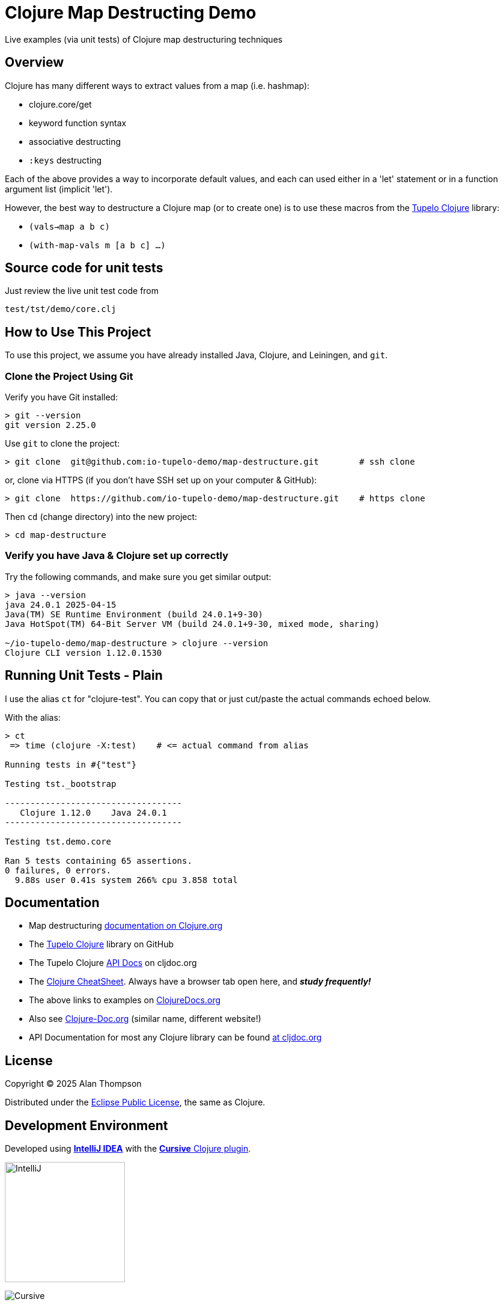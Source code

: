 
= Clojure Map Destructing Demo

Live examples (via unit tests) of Clojure map destructuring techniques

== Overview

Clojure has many different ways to extract values from a map (i.e. hashmap):

- clojure.core/get
- keyword function syntax
- associative destructing
- `:keys` destructing

Each of the above provides a way to incorporate default values, and each can used either in a
'let' statement or in a function argument list (implicit 'let').

However, the best way to destructure a Clojure map (or to create one) is to use these macros
from the https://github.com/cloojure/tupelo[Tupelo Clojure] library:

- `(vals->map a b c)`
- `(with-map-vals m [a b c] ...)`

== Source code for unit tests

Just review the live unit test code from

`test/tst/demo/core.clj`

== How to Use This Project

To use this project, we assume you have already installed Java, Clojure, and Leiningen, and `git`.

=== Clone the Project Using Git

Verify you have Git installed:

```bash
> git --version
git version 2.25.0
```

Use `git` to clone the project:
```bash
> git clone  git@github.com:io-tupelo-demo/map-destructure.git        # ssh clone
```

or, clone via HTTPS (if you don't have SSH set up on your computer & GitHub):
```bash
> git clone  https://github.com/io-tupelo-demo/map-destructure.git    # https clone
```

Then `cd` (change directory) into the new project:

```bash
> cd map-destructure
```

=== Verify you have Java & Clojure set up correctly

Try the following commands, and make sure you get similar output:

```bash

> java --version
java 24.0.1 2025-04-15
Java(TM) SE Runtime Environment (build 24.0.1+9-30)
Java HotSpot(TM) 64-Bit Server VM (build 24.0.1+9-30, mixed mode, sharing)

~/io-tupelo-demo/map-destructure > clojure --version
Clojure CLI version 1.12.0.1530

```

== Running Unit Tests - Plain

I use the alias `ct` for "clojure-test". You can copy that or just cut/paste
the actual commands echoed below.

With the alias:
```pre
> ct
 => time (clojure -X:test)    # <= actual command from alias

Running tests in #{"test"}

Testing tst._bootstrap

-----------------------------------
   Clojure 1.12.0    Java 24.0.1
-----------------------------------

Testing tst.demo.core

Ran 5 tests containing 65 assertions.
0 failures, 0 errors.
  9.88s user 0.41s system 266% cpu 3.858 total

```


== Documentation

- Map destructuring https://clojure.org/guides/destructuring[documentation on Clojure.org]
- The https://github.com/cloojure/tupelo[Tupelo Clojure] library on GitHub
- The Tupelo Clojure https://cljdoc.org/d/tupelo/tupelo/0.9.183/doc/readme[API Docs] on cljdoc.org
- The https://clojure.org/api/cheatsheet[Clojure CheatSheet].  Always have a browser tab open here,
  and **__study frequently!__**
- The above links to examples on http://clojuredocs.org/[ClojureDocs.org]
- Also see http://clojure-doc.org/[Clojure-Doc.org] (similar name, different website!)
- API Documentation for most any Clojure library can be found link:https://cljdoc.org/[at cljdoc.org]

== License

Copyright © 2025  Alan Thompson

Distributed under the link:https://www.eclipse.org/legal/epl-v10.html[Eclipse Public License], the same as Clojure.

== Development Environment

Developed using link:https://www.jetbrains.com/idea/[*IntelliJ IDEA*] 
with the link:https://cursive-ide.com/[*Cursive* Clojure plugin].

image:resources/intellij-idea-logo-400.png[IntelliJ,200,200]

image:resources/cursive-logo-300.png[Cursive]

YourKit supports open source projects with its full-featured Java Profiler.
YourKit, LLC is the creator of
link:https://www.yourkit.com/java/profiler/[YourKit Java Profiler]
and link:https://www.yourkit.com/.net/profiler/[YourKit .NET Profiler],
innovative and intelligent tools for profiling Java and .NET applications.

image:https://www.yourkit.com/images/yklogo.png[YourKit,400,400]
